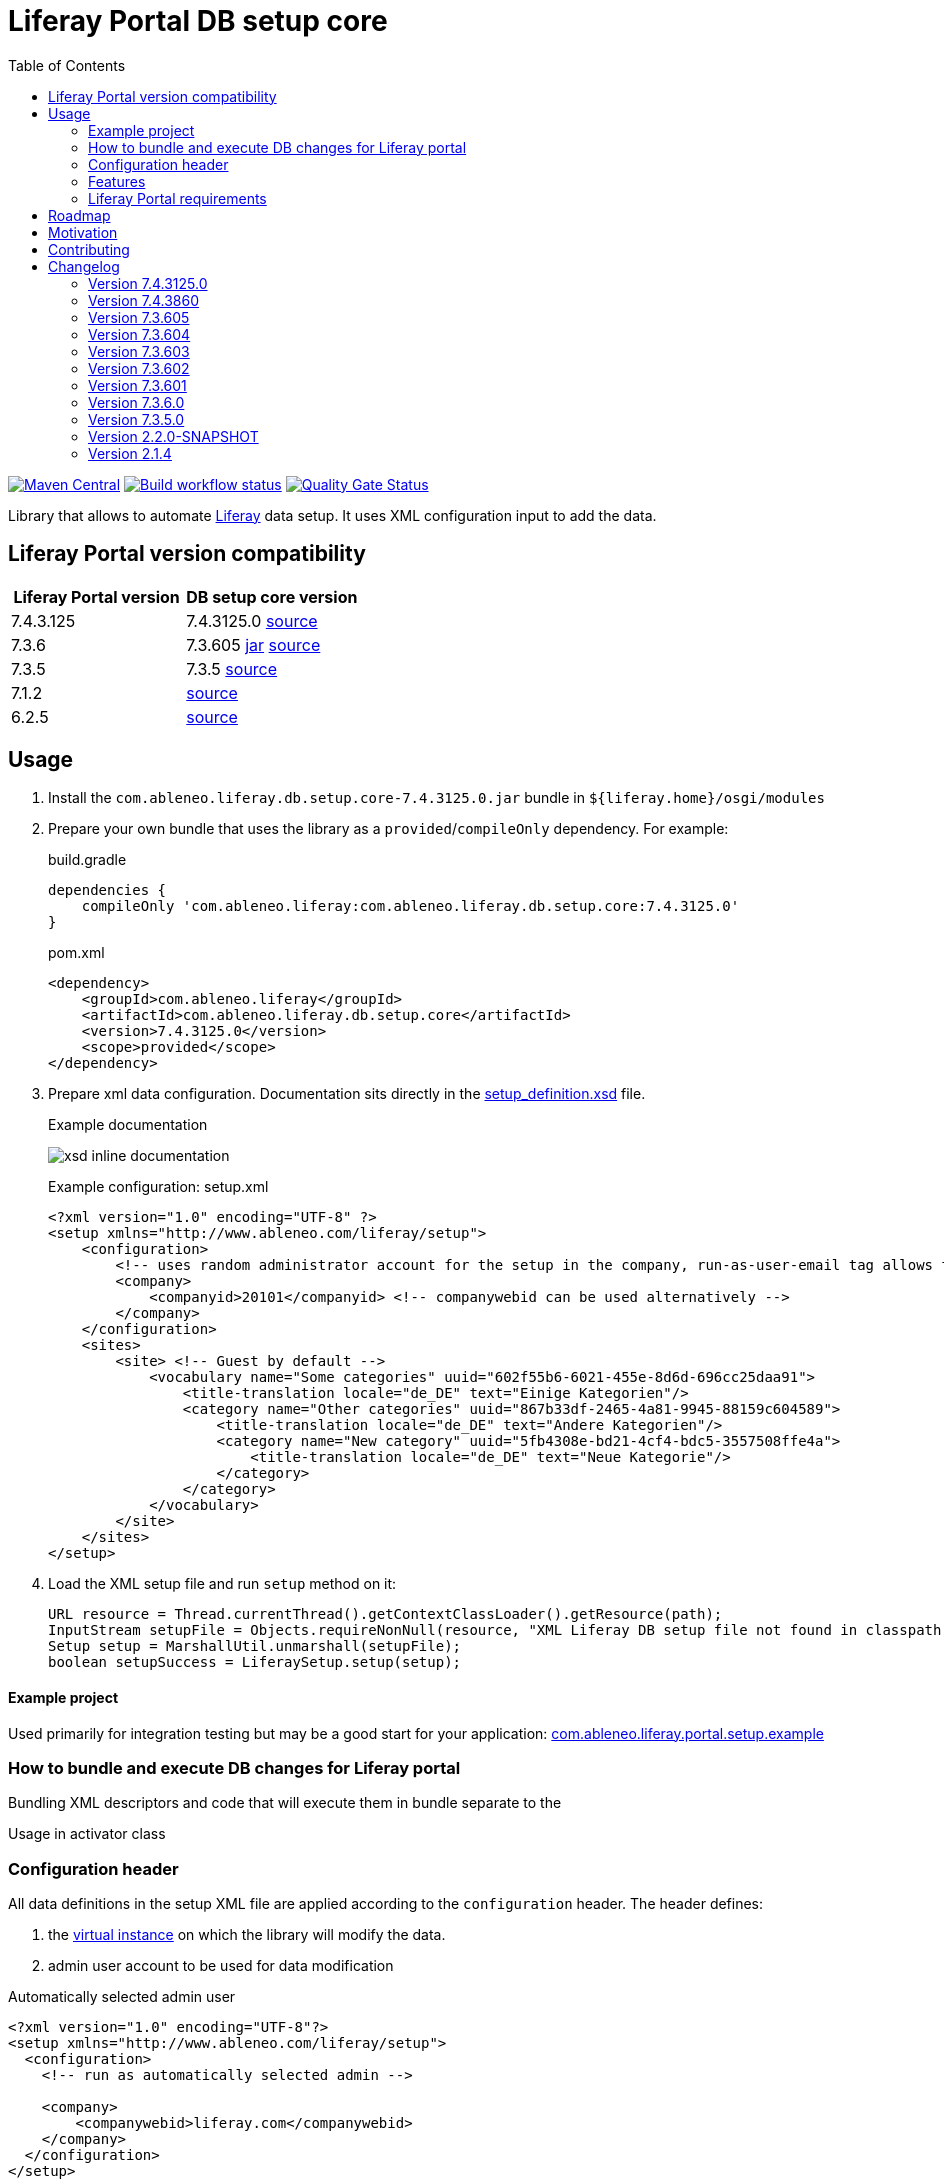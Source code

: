 = Liferay Portal DB setup core
:liferay-version: 7.4.3.125
:current-db-setup-core-version: 7.4.3125.0
:TOC:

image:https://maven-badges.herokuapp.com/maven-central/com.ableneo.liferay/com.ableneo.liferay.db.setup.core/badge.svg?color=blue[Maven Central,link=https://search.maven.org/search?q=g:com.ableneo.liferay%20AND%20a:com.ableneo.liferay.db.setup.core]
image:https://github.com/ableneo/liferay-db-setup-core/actions/workflows/build.yml/badge.svg[Build workflow status,link=https://github.com/ableneo/liferay-db-setup-core/actions/workflows/build.yml]
image:https://sonarcloud.io/api/project_badges/measure?project=ableneo_liferay-db-setup-core&metric=alert_status[Quality Gate Status,link=https://sonarcloud.io/dashboard?id=ableneo_liferay-db-setup-core]

Library that allows to automate https://github.com/liferay[Liferay] data setup. It uses XML configuration input to add the data.

== Liferay Portal version compatibility

|===
|Liferay Portal version|DB setup core version

|{liferay-version} |{current-db-setup-core-version} link:https://github.com/ableneo/liferay-db-setup-core/tree/master[source]
|7.3.6 | 7.3.605 link:https://central.sonatype.com/artifact/com.ableneo.liferay/com.ableneo.liferay.db.setup.core/7.3.605[jar] link:https://github.com/ableneo/liferay-db-setup-core/tree/7.3.6[source]
|7.3.5 | 7.3.5 link:https://github.com/ableneo/liferay-db-setup-core/tree/7.3.5[source]
|7.1.2 | link:https://github.com/ableneo/liferay-db-setup-core/tree/b0d4e1d602015b704218c5511277bc87dc7eb9c7[source]
|6.2.5 | link:https://github.com/ableneo/liferay-db-setup-core/tree/1.x[source]

|===


== Usage

. Install the `com.ableneo.liferay.db.setup.core-{current-db-setup-core-version}.jar` bundle in `${liferay.home}/osgi/modules`
. Prepare your own bundle that uses the library as a `provided`/`compileOnly` dependency. For example:
+
.build.gradle
[subs=attributes+]
```groovy
dependencies {
    compileOnly 'com.ableneo.liferay:com.ableneo.liferay.db.setup.core:{current-db-setup-core-version}'
}
```
+
.pom.xml
[subs=attributes+]
```xml
<dependency>
    <groupId>com.ableneo.liferay</groupId>
    <artifactId>com.ableneo.liferay.db.setup.core</artifactId>
    <version>{current-db-setup-core-version}</version>
    <scope>provided</scope>
</dependency>
```

. Prepare xml data configuration. Documentation sits directly in the link:src/main/resources/setup_definition.xsd[setup_definition.xsd] file.
+
.Example documentation
image:doc/xsd-inline-documentation.png[]
+
.Example configuration: setup.xml
[source,xml]
----
<?xml version="1.0" encoding="UTF-8" ?>
<setup xmlns="http://www.ableneo.com/liferay/setup">
    <configuration> 
        <!-- uses random administrator account for the setup in the company, run-as-user-email tag allows to specify particular admin account to be used for the setup -->
        <company> 
            <companyid>20101</companyid> <!-- companywebid can be used alternatively -->
        </company>
    </configuration>
    <sites>
        <site> <!-- Guest by default -->
            <vocabulary name="Some categories" uuid="602f55b6-6021-455e-8d6d-696cc25daa91">
                <title-translation locale="de_DE" text="Einige Kategorien"/>
                <category name="Other categories" uuid="867b33df-2465-4a81-9945-88159c604589">
                    <title-translation locale="de_DE" text="Andere Kategorien"/>
                    <category name="New category" uuid="5fb4308e-bd21-4cf4-bdc5-3557508ffe4a">
                        <title-translation locale="de_DE" text="Neue Kategorie"/>
                    </category>
                </category>
            </vocabulary>
        </site>
    </sites>
</setup>
----
. Load the XML setup file and run `setup` method on it:
+
[source, java]
----
URL resource = Thread.currentThread().getContextClassLoader().getResource(path);
InputStream setupFile = Objects.requireNonNull(resource, "XML Liferay DB setup file not found in classpath.").openStream();
Setup setup = MarshallUtil.unmarshall(setupFile);
boolean setupSuccess = LiferaySetup.setup(setup);
----

==== Example project

Used primarily for integration testing but may be a good start for your application: link:./com.ableneo.liferay.portal.setup.example/[com.ableneo.liferay.portal.setup.example]

=== How to bundle and execute DB changes for Liferay portal

Bundling XML descriptors and code that will execute them in bundle separate to the 

.Directory layout in bundle project

.Usage in activator class
[source, java]
----
----

=== Configuration header
All data definitions in the setup XML file are applied according to the `configuration` header. The header defines:

. the link:https://learn.liferay.com/dxp/latest/en/system-administration/configuring-liferay/virtual_instances.html[virtual instance] on which the library will modify the data.
. admin user account to be used for data modification

.Automatically selected admin user
[source, xml]
----
<?xml version="1.0" encoding="UTF-8"?>
<setup xmlns="http://www.ableneo.com/liferay/setup">
  <configuration>
    <!-- run as automatically selected admin -->

    <company>
        <companywebid>liferay.com</companywebid>
    </company>
  </configuration>
</setup>
----

.Specified admin user
[source, xml]
----
<?xml version="1.0" encoding="UTF-8"?>
<setup xmlns="http://www.ableneo.com/liferay/setup">
  <configuration>
    <run-as-user-email>admin@my.web.com</run-as-user-email>

    <company>
        <companywebid>liferay.com</companywebid>
    </company>
  </configuration>
</setup>
----
=== Features

==== Service Access Policy
link:https://learn.liferay.com/dxp/latest/en/installation-and-upgrades/securing-liferay/securing-web-services/setting-service-access-policies.html#[Service access policy] is a link:https://learn.liferay.com/dxp/latest/en/installation-and-upgrades/securing-liferay/securing-web-services.html[second] from four of Liferay's API security layers. Together with _IP Permission Layer_, _Authentication and verification layer_ and _User permission layer_ is responsible for securing access to web services provided by portal instance.

If you develop new link:https://learn.liferay.com/dxp/latest/en/headless-delivery/apis-with-rest-builder.html[REST Builder] REST/GraphQL endpoint's it's a common requirement to setup an access for those API's for an unauthenticated portal user- Guest which is by default forbidden.

.Add new or update existing Service Access Policy by name
[source, xml]
----
<?xml version="1.0" encoding="UTF-8"?>
<setup xmlns="http://www.ableneo.com/liferay/setup">
<company-settings>
    <service-access-policies>
        <service-access-policy name="MY_ACCESS_POLICY" enabled="true" unauthenticated="true">
            <title locale="sk_SK" text="Moja pristupova politika" />
            <allowed-service-signatures> <1>
                com.liferay.headless.admin.user.internal.resource.v1_0.SiteResourceImpl#getSite
            </allowed-service-signatures>
        </service-access-policy>
    </service-access-policies>
</company-settings>
</setup>
----
<1> `allowed-service-signatures` provides the same functionality as link:https://learn.liferay.com/dxp/latest/en/installation-and-upgrades/securing-liferay/securing-web-services/setting-service-access-policies.html#creating-a-service-access-policy[_Advanced Mode_]

.Delete existing Service Access Policy by name
[source,xml]
----
<?xml version="1.0" encoding="UTF-8"?>
<setup xmlns="http://www.ableneo.com/liferay/setup">
<company-settings>
    <service-access-policies>
        <delete-service-access-policy name="WIZARD_GUEST_ACCESS"/>
    </service-access-policies>
</company-settings>
</setup>
----
==== Permissions
Resource permissions.
[source, xml]
----
<?xml version="1.0" encoding="UTF-8"?>
<setup xmlns="http://www.ableneo.com/liferay/setup">
<resource-permissions>
    <resource resource-id="my.custom.resource.string">
        <actionId name="SPECIAL_PERMISSION">
            <role name="My Role"/>
            <role name="Your Role"/>
        </actionId>
    </resource>
</resource-permissions>
</setup>
----
Resource permissions are set per company are verifiable with followin API call.
[source, java]
----
permissionChecker.hasPermission(
            groupId,
            "my.custom.resource.string",
            companyId,
            "SPECIAL_PERMISSION"
        );
----

Portlet permissions.
[source, xml]
----
<?xml version="1.0" encoding="UTF-8"?>
<setup xmlns="http://www.ableneo.com/liferay/setup">
<resource-permissions>
    <resource resource-id="myportlet_WAR_portlets">
        <actionId name="VIEW">
            <role name="User"/>
            <role name="Guest"/>
        </actionId>
    </resource>
</resource-permissions>
</setup>
----
==== Roles
[source, xml]
----
<?xml version="1.0" encoding="UTF-8"?>
<setup xmlns="http://www.ableneo.com/liferay/setup">
<roles>
    <role name="Regular Role"/>
    <role name="Site Role" type="site"/>
</roles>
</setup>
----
==== Expando attribute
Following snippet creates expando attribute `canonical-url` with permissions to view by guest user.
[source, xml]
----
<?xml version="1.0" encoding="UTF-8"?>
<setup xmlns="http://www.ableneo.com/liferay/setup">
<custom-fields>
    <field name="canonical-url" type="string" class-name="com.liferay.portal.kernel.model.Layout">
        <role-permission role-name="Guest" permission="view"/>
    </field>
</custom-fields>
</setup>
----
==== Site selection
All content like *pages*, *articles*, *documents* etc. is always created within a specific site. You can create new or refer to existing site.  

[source, xml]
----
<?xml version="1.0" encoding="UTF-8"?>
<setup xmlns="http://www.ableneo.com/liferay/setup">
<sites>
    <site default="true">
        <!-- default company site -->
    </site>
    <site global="true">
        <!-- global company site -->
    </site>
    <site default="false" site-friendly-url="/admin" name="Admin">
        <!-- specific site -->
        <name-translation locale="en_US" text="Admin"/>
    </site>
</sites>
</setup>
----
==== Journal Article structure and template
Files `new_structure.xml` and `new_structure_template.ftl` are deployed as a part of a module that is using the `db-setup-core` library and reside in it's classpath.
[source, xml]
----
<?xml version="1.0" encoding="UTF-8"?>
<setup xmlns="http://www.ableneo.com/liferay/setup">

<sites>
    <site site-friendly-url="/admin" name="Admin">
      <article-structure key="NEW-STRUCTURE-KEY"
                         path="new_structure.xml"
                         name="New Structure"/>

      <article-template key="NEW-STRUCTURE-TEMPLATE-KEY"
                        path="new_structure_template.ftl"
                        article-structure-key="NEW-STRUCTURE-KEY" name="New Structure Template" cacheable="true"/>

    </site>
</sites>
</setup>
----
==== Articles
File `artcle.xml` is deployed as a part of a module that is using the `db-setup-core` library and reside in it's classpath.
[source, xml]
----
<?xml version="1.0" encoding="UTF-8"?>
<setup xmlns="http://www.ableneo.com/liferay/setup">

<sites>
    <site global="true">
        <article
            title="Article Title"
            path="article.xml"
            article-structure-key="NEW-STRUCTURE-KEY"
            article-template-key="NEW-STRUCTURE-TEMPLATE-KEY"
            articleId="ARTICLE_ID">
            <tag name="product" />
        </article>
    </site>
</sites>
</setup>
----
==== Document
Document's file itself is determined by `file-system-name` attribute which defines resource on classpath.
[source, xml]
----
<?xml version="1.0" encoding="UTF-8"?>
<setup xmlns="http://www.ableneo.com/liferay/setup">

<sites>
    <site name="Guest">
        <document file-system-name="image.svg"
                  document-folder-name="/Images"
                  document-filename="image.svg"
                  document-title="image.svg"/>
    </site>
</sites>
</setup>
----

=== Liferay Portal requirements

The code is compatible with *Liferay Portal {liferay-version}*. Other versions that have been or are supported:

. https://github.com/ableneo/liferay-db-setup-core/tree/7.3.6[Liferay Portal EE/CE 7.3.6]
. https://github.com/ableneo/liferay-db-setup-core/tree/7.3.5[Liferay Portal EE/CE 7.3.5]
. https://github.com/ableneo/liferay-db-setup-core/tree/b0d4e1d602015b704218c5511277bc87dc7eb9c7[Liferay Portal EE/CE 7.1.2]
. https://github.com/ableneo/liferay-db-setup-core/tree/1.x[Liferay Portal EE/CE 6.2.5 and higher]

== Roadmap

* integration with link:https://liferay.dev/es/blogs/-/blogs/site-initializers-101[Site Initializers]
* more tests
* project integration with lundegaard fork: https://github.com/lundegaard/liferay-db-setup-core, until than changes and fixes from lundegaard fork will be ported to the library

== Motivation

We use https://github.com/liferay[Liferay] as an application building platform.

Portlets, content and permissions, in short- *data* serve as a building block of a web application with consistent portal UX. In the use case the *data* play important role in application building, greatly influencing UX.

By storing the application *data* as XML declaration we enable developers to version and progress *data* development as if it was a *code*. All standard development practices like versioning, code review, building and deployment can be applied to the Liferay *data as code*.

== Contributing

Want/need to hack on db-setup-core? See our link:CONTRIBUTING.adoc[super short contributing guide] for information on building, testing and contributing changes.

They are probably not perfect, please let me know if anything feels wrong or incomplete.


== Changelog

=== Version 7.4.3125.0

==== Features & bug fixes
* switched to JDK21
* api compatible with Liferay 7.4.3.125
* fixed category import (updating parent)
* fixed working with global/default sites <<_site_selection>>
* updated docs

=== Version 7.4.3860

==== Features & bug fixes
* switched to JDK11
* upgraded and tested all features in link:./com.ableneo.liferay.site.example/src/main/resources/setup-ableneo-site.xml[example setup] with Liferay Portal 7.4.3.86
* attached two tests from lundegaard fork, credit goes to link:https://github.com/Jandys[Jakub Jandak], thank you!

==== Refactorings & project changes
* improved documentation

=== Version 7.3.605
==== Features & bug fixes
* fixed bug when handling multiline link:https://learn.liferay.com/dxp/latest/en/installation-and-upgrades/securing-liferay/securing-web-services/setting-service-access-policies.html[service access policy]

=== Version 7.3.604
==== Features & bug fixes
* added an ability to create/update/delete link:https://learn.liferay.com/dxp/latest/en/installation-and-upgrades/securing-liferay/securing-web-services/setting-service-access-policies.html[Service Access Policies]

==== Refactorings & project changes
* refactored common mock setup into a separate class

=== Version 7.3.603
==== Features & bug fixes
* fixed setup for multiple companies/groups

==== Refactorings & project changes
* upgraded test harness to latest mockito, added basic tests for multiple company/groups setup execution
* fixed SonarCloud scan integration with GitHub actions, TODO: pull request decoration

=== Version 7.3.602
==== Features & bug fixes
* fixed configuration related resource reading, library can read e.g. article files from caller bundle, credit goes to Milan Kuljovsky- thank you!
* article-structure-key and article-template-key article element attributes are required as there are no defaults for those values

=== Version 7.3.601
==== Features & bug fixes
* target Liferay Portal version is still minimum 7.3.6 (GA7)
* fix: add individual resource for permissions setup in case there are declared not for portlet but a `model-resource`, allows to use `hasUserPermission` method for the custom resource id string and a `primKey = companyId`
+
.Fixed configuration
[source, xml]
----
<?xml version="1.0" encoding="UTF-8"?>
<setup xmlns="http://www.ableneo.com/liferay/setup">

    <resource-permissions>
        <resource resource-id="custom.resource.id-not.a.portlet.id">
            <actionId name="SOME_PERMISSION">
                <role name="Some Portal Role"/>
            </actionId>
        </resource>
    </resource-permissions>
</setup>
----

==== Refactorings & project changes
* version changed from 4 to 3 numbers, build version will increment every time there is a new feature or bugfix
* improved docs

=== Version 7.3.6.0

==== Features & bug fixes
* Bumped target Liferay Portal version to minimum 7.3.6 ga7.
* Improved category/vocabulary idempotency, it's possible to update categories and vocabularies with optional uuid, before categories/vocabularies were identified only by name. That allows to update a category name which wasn't possible before.
* Improved categories/vocabulary updates performance, update is only issued if anything in the definition differs compared to the data in the DB.
* Category by_name search is scoped only to a particular vocabulary.
* Added property element in categories that allows to define AssetCategoryProperty. These are identified by a key. 
+
TIP: TODO: deletion of existing property.

==== Refactorings & project changes
* divided xsd to "elements" and "types" parts, replaced many element references with types which improves naming flexibility
* every xsd type follows is camel cased and suffixed with word: Type, e.g. UuidType
* simplified dependency management with `release.portal.bom`
* removed `shade` maven plugin as portal exports `com.liferay.portlet.asset.util` package already in `org.eclipse.osgi_3.13.0.LIFERAY-PATCHED-11` bundle

=== Version 7.3.5.0

==== Features & bug fixes

* OSGI descriptors in JAR, the bundle can be deployed and work as a standalone Liferay 7.x bundle

* instance import feature added, credit goes to https://github.com/bimki[@bimki] - thank you!
* portal properties feature added, credit goes to https://github.com/fabalint[@fabalint] - thank you!
* new helper methods to run the setup (ported from 1.x branch):
** `com.ableneo.liferay.portal.setup.LiferaySetup#setup(java.io.InputStream)`
** `com.ableneo.liferay.portal.setup.LiferaySetup#setup(java.io.File)`
* fixed categorization idempotency (vocabulary and category name handling)
* fixed language handling for groups

==== Refactorings & project changes

* improved javadoc in entrypoint `com.ableneo.liferay.portal.setup.LiferaySetup` class
* upped dependencies to https://liferay.dev/blogs/-/blogs/liferay-portal-7-3-ce-ga6-release[Liferay 7.3.5], credit goes to https://github.com/fabalint[@fabalint] - thank you!
* changed versioning so that major.minor.patch version reflects target platform, build version will be used to track changes in the library
* documentation format conversion from markdown to https://asciidoc.org/[aciidoc]
* added slf4j and changed logger in few classes for more ergonomic log message interpolation (Liferay 7.x provides slf4j by default)
* added prettier formatter to the project
* added build environment setup automation with <<_automated_local_build_environment_setup_with_nix,nix>>

=== Version 2.2.0-SNAPSHOT

==== Features & bug fixes

* it's possible to use more than one company id per configuration file, the configuration will be applied to all listed companies
* tag names in configuration follow unified naming convention: word-word
* run-as-user renamed to run-as-user-email to be explicit about expected value
* added missing documentation to few xml elements
* setup xsd provides a version attribute

==== Refactorings & project changes

* configured sonar analysis on each commit
* configured maven test / coverage runner
* maven project structure has changed to single-module
* companyId, groupId and runAsUserId are set in Setup class and propagated to all involved Utils with SetupConfigurationThreadLocal context class
* improved MarshallUtil performance
* introduced unit tests
* most of the problems reported by sonar are fixed
* improved logging

=== Version 2.1.4

==== Features & bug fixes

* Added resource class name when creating ADT
* Fix user expando assignement
* Allow add categories and summaries to articles
